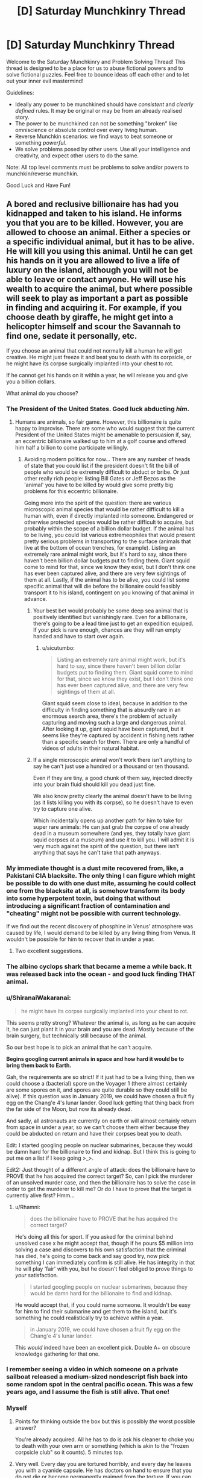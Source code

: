 #+TITLE: [D] Saturday Munchkinry Thread

* [D] Saturday Munchkinry Thread
:PROPERTIES:
:Author: AutoModerator
:Score: 10
:DateUnix: 1603551912.0
:DateShort: 2020-Oct-24
:END:
Welcome to the Saturday Munchkinry and Problem Solving Thread! This thread is designed to be a place for us to abuse fictional powers and to solve fictional puzzles. Feel free to bounce ideas off each other and to let out your inner evil mastermind!

Guidelines:

- Ideally any power to be munchkined should have /consistent/ and /clearly defined/ rules. It may be original or may be from an already realised story.
- The power to be munchkined can not be something "broken" like omniscience or absolute control over every living human.
- Reverse Munchkin scenarios: we find ways to beat someone or something /powerful/.
- We solve problems posed by other users. Use all your intelligence and creativity, and expect other users to do the same.

Note: All top level comments must be problems to solve and/or powers to munchkin/reverse munchkin.

Good Luck and Have Fun!


** A bored and reclusive billionaire has had you kidnapped and taken to his island. He informs you that you are to be killed. However, you are allowed to choose an animal. Either a species or a specific individual animal, but it has to be alive. He will kill you using this animal. Until he can get his hands on it you are allowed to live a life of luxury on the island, although you will not be able to leave or contact anyone. He will use his wealth to acquire the animal, but where possible will seek to play as important a part as possible in finding and acquiring it. For example, if you choose death by giraffe, he might get into a helicopter himself and scour the Savannah to find one, sedate it personally, etc.

If you choose an animal that could not normally kill a human he will get creative. He might just freeze it and beat you to death with its corpsicle, or he might have its corpse surgically implanted into your chest to rot.

If he cannot get his hands on it within a year, he will release you and give you a billion dollars.

What animal do you choose?
:PROPERTIES:
:Author: Rhamni
:Score: 8
:DateUnix: 1603558597.0
:DateShort: 2020-Oct-24
:END:

*** The President of the United States. Good luck abducting /him/.
:PROPERTIES:
:Author: sicutumbo
:Score: 12
:DateUnix: 1603559623.0
:DateShort: 2020-Oct-24
:END:

**** Humans are animals, so fair game. However, this billionaire is quite happy to improvise. There are some who would suggest that the current President of the United States might be amenable to persuasion if, say, an eccentric billionaire walked up to him at a golf course and offered him half a billion to come participate willingly.
:PROPERTIES:
:Author: Rhamni
:Score: 10
:DateUnix: 1603560711.0
:DateShort: 2020-Oct-24
:END:

***** Avoiding modern politics for now... There are any number of heads of state that you could list if the president doesn't fit the bill of people who would be extremely difficult to abduct or bribe. Or just other really rich people: listing Bill Gates or Jeff Bezos as the 'animal' you have to be killed by would give some pretty big problems for this eccentric billionaire.

Going more into the spirit of the question: there are various microscopic animal species that would be rather difficult to kill a human with, even if directly implanted into someone. Endangered or otherwise protected species would be rather difficult to acquire, but probably within the scope of a billion dollar budget. If the animal has to be living, you could list various extremeophiles that would present pretty serious problems in transporting to the surface (animals that live at the bottom of ocean trenches, for example). Listing an extremely rare animal might work, but it's hard to say, since there haven't been billion dollar budgets put to finding them. Giant squid come to mind for that, since we know they exist, but I don't think one has ever been captured alive, and there are very few sightings of them at all. Lastly, if the animal has to be alive, you could list some specific animal that will die before the billionaire could feasibly transport it to his island, contingent on you knowing of that animal in advance.
:PROPERTIES:
:Author: sicutumbo
:Score: 10
:DateUnix: 1603564061.0
:DateShort: 2020-Oct-24
:END:

****** Your best bet would probably be some deep sea animal that is positively identified but vanishingly rare. Even for a billionaire, there's going to be a lead time just to get an expedition equiped. If your pick is rare enough, chances are they will run empty handed and have to start over again.
:PROPERTIES:
:Author: ricree
:Score: 6
:DateUnix: 1603586377.0
:DateShort: 2020-Oct-25
:END:

******* u/sicutumbo:
#+begin_quote
  Listing an extremely rare animal might work, but it's hard to say, since there haven't been billion dollar budgets put to finding them. Giant squid come to mind for that, since we know they exist, but I don't think one has ever been captured alive, and there are very few sightings of them at all.
#+end_quote

Giant squid seem close to ideal, because in addition to the difficulty in finding something that is absurdly rare in an enormous search area, there's the problem of actually capturing and moving such a large and dangerous animal. After looking it up, giant squid have been captured, but it seems like they're captured by accident in fishing nets rather than a specific search for them. There are only a handful of videos of adults in their natural habitat.
:PROPERTIES:
:Author: sicutumbo
:Score: 7
:DateUnix: 1603593005.0
:DateShort: 2020-Oct-25
:END:


****** If a single microscopic animal won't work there isn't anything to say he can't just use a hundred or a thousand or ten thousand.

Even if they are tiny, a good chunk of them say, injected directly into your brain fluid should kill you dead just fine.

We also know pretty clearly the animal doesn't have to be living (as it lists killing you with its corpse), so he doesn't have to even try to capture one alive.

Which incidentally opens up another path for him to take for super rare animals: He can just grab the corpse of one already dead in a museum somewhere (and yes, they totally have giant squid corpses at a museum) and use /it/ to kill you. I will admit it is very much against the spirit of the question, but there isn't anything that says he can't take that path anyways.
:PROPERTIES:
:Author: meangreenking
:Score: 1
:DateUnix: 1603760205.0
:DateShort: 2020-Oct-27
:END:


*** My immediate thought is a dust mite recovered from, like, a Pakistani CIA blacksite. The only thing I can figure which might be possible to do with one dust mite, assuming he could collect one from the blacksite at all, is somehow transform its body into some hyperpotent toxin, but doing that without introducing a significant fraction of contamination and "cheating" might not be possible with current technology.

If we find out the recent discovery of phosphine in Venus' atmosphere was caused by life, I would demand to be killed by any living thing from Venus. It wouldn't be possible for him to recover that in under a year.
:PROPERTIES:
:Author: Frommerman
:Score: 5
:DateUnix: 1603577033.0
:DateShort: 2020-Oct-25
:END:

**** Two excellent suggestions.
:PROPERTIES:
:Author: Rhamni
:Score: 1
:DateUnix: 1603577475.0
:DateShort: 2020-Oct-25
:END:


*** The albino cyclops shark that became a meme a while back. It was released back into the ocean - and good luck finding THAT animal.
:PROPERTIES:
:Author: Nivirce
:Score: 6
:DateUnix: 1603579662.0
:DateShort: 2020-Oct-25
:END:


*** u/ShiranaiWakaranai:
#+begin_quote
  he might have its corpse surgically implanted into your chest to rot.
#+end_quote

This seems pretty strong? Whatever the animal is, as long as he can acquire it, he can just plant it in your brain and you are dead. Mostly because of the brain surgery, but technically still because of the animal.

So our best hope is to pick an animal that he can't acquire.

*Begins googling current animals in space and how hard it would be to bring them back to Earth.*

Gah, the requirements are so strict! If it just had to be a living thing, then we could choose a (bacterial) spore on the Voyager 1 (there almost certainly are some spores on it, and spores are quite durable so they could still be alive). If this question was in January 2019, we could have chosen a fruit fly egg on the Chang'e 4's lunar lander. Good luck getting that thing back from the far side of the Moon, but now its already dead.

And sadly, all astronauts are currently on earth or will almost certainly return from space in under a year, so we can't choose them either because they could be abducted on return and have their corpses beat you to death.

Edit: I started googling people on nuclear submarines, because they would be damn hard for the billionaire to find and kidnap. But I think this is going to put me on a list if I keep going >_>.

Edit2: Just thought of a different angle of attack: does the billionaire have to PROVE that he has acquired the correct target? So, can I pick the murderer of an unsolved murder case, and then the billionaire has to solve the case in order to get the murderer to kill me? Or do I have to prove that the target is currently alive first? Hmm...
:PROPERTIES:
:Author: ShiranaiWakaranai
:Score: 3
:DateUnix: 1603589007.0
:DateShort: 2020-Oct-25
:END:

**** u/Rhamni:
#+begin_quote
  does the billionaire have to PROVE that he has acquired the correct target?
#+end_quote

He's doing all this for sport. If you asked for the criminal behind unsolved case x he might accept that, though if he pours $5 million into solving a case and discovers to his own satisfaction that the criminal has died, he's going to come back and say good try, now pick something I can immediately confirm is still alive. He has integrity in that he will play 'fair' with you, but he doesn't feel obliged to prove things to /your/ satisfaction.

#+begin_quote
  I started googling people on nuclear submarines, because they would be damn hard for the billionaire to find and kidnap.
#+end_quote

He would accept that, if you could name someone. It wouldn't be easy for him to find their submarine and get them to the island, but it's something he could realistically try to achieve within a year.

#+begin_quote
  in January 2019, we could have chosen a fruit fly egg on the Chang'e 4's lunar lander.
#+end_quote

This /would/ indeed have been an excellent pick. Double A+ on obscure knowledge gathering for that one.
:PROPERTIES:
:Author: Rhamni
:Score: 4
:DateUnix: 1603591495.0
:DateShort: 2020-Oct-25
:END:


*** I remember seeing a video in which someone on a private sailboat released a medium-sized nondescript fish back into some random spot in the central pacific ocean. This was a few years ago, and I assume the fish is still alive. That one!
:PROPERTIES:
:Author: Valeide
:Score: 3
:DateUnix: 1603618966.0
:DateShort: 2020-Oct-25
:END:


*** Myself
:PROPERTIES:
:Author: Dezoufinous
:Score: 2
:DateUnix: 1603563736.0
:DateShort: 2020-Oct-24
:END:

**** Points for thinking outside the box but this is possibly /the/ worst possible answer?

You're already acquired. All he has to do is ask his cleaner to choke you to death with your own arm or something (which is akin to the "frozen corpsicle club" so it counts). 5 minutes top.
:PROPERTIES:
:Author: Roxolan
:Score: 7
:DateUnix: 1603582757.0
:DateShort: 2020-Oct-25
:END:


**** Very well. Every day you are tortured horribly, and every day he leaves you with a cyanide capsule. He has doctors on hand to ensure that you do not die or become permanently maimed from the torture. If you can survive 8766 hours of truly gruesome torture without taking your own life, he will acknowledge your victory.

During this year he plays the [[https://www.youtube.com/watch?v=FoikUowTLUo][Barney theme song]] 24/7. For every 1000 times the Barney theme song plays, there is an 80% chance [[https://www.youtube.com/watch?v=fNFzfwLM72c][Stayin' Alive]] plays once.
:PROPERTIES:
:Author: Rhamni
:Score: 2
:DateUnix: 1603566304.0
:DateShort: 2020-Oct-24
:END:

***** Just feed them a potent hallucinogen on a daily basis, while surrounded by potential hazards.

If you're convinced you can fly and jump from a roof, does that count as killing yourself?
:PROPERTIES:
:Author: Worthstream
:Score: 3
:DateUnix: 1603573974.0
:DateShort: 2020-Oct-25
:END:


*** The Flagstaff Fungus Weevil, /Homoeodera asteris/. The last recorded sighting was in 1876 and it is regarded as possibly extinct.
:PROPERTIES:
:Author: Norseman2
:Score: 1
:DateUnix: 1603576899.0
:DateShort: 2020-Oct-25
:END:


*** My first thought is one of those lobsters where it has a different rare coloration mutation on each half of the body, like albino/blue, except instead of picking a lobster pick some much rarer crustacean (I assume this is a general crustacean thing, not a lobster thing), with a long enough lifecycle that he can't just start breeding them. First thought there is a coconut crab, though I'm wary of that particular choice in the off chance that he does find one with the right coloration. Doesn't seem like a good way to die.
:PROPERTIES:
:Author: jtolmar
:Score: 1
:DateUnix: 1603602113.0
:DateShort: 2020-Oct-25
:END:


** What story plots can you break or subvert by giving a main character the ability to retain their memories from when they were a baby/infant/toddler? Clear, well formed and organized memories from the moment of birth through childhood. To make it even easier, they instinctively avoid talking about their memories of being a baby when they first learn to talk.

Inspired by a main character from The Promised Neverland. I recently binged it on Netflix.
:PROPERTIES:
:Author: scruiser
:Score: 5
:DateUnix: 1603561637.0
:DateShort: 2020-Oct-24
:END:

*** Any story where the parents of the protagonist are unknown and a major plot point would be significantly altered. Meet the Robinsons comes to mind, since the main character finding out the identity of his mother is his big motivation. Star Wars would have gone differently if Luke knew from the start that his father was responsible for overthrowing the Republic, that he had a sister named Leia, and who Obi Wan was. Harry Potter would have obviously been /very/ different.

The identity of the father could still be unknown, especially if the father isn't brought up in conversation around the baby, but unless the mother and those around her knew that this baby would remember everything, there would in general be no reason to avoid that particular topic.
:PROPERTIES:
:Author: sicutumbo
:Score: 4
:DateUnix: 1603562782.0
:DateShort: 2020-Oct-24
:END:


*** The novel /Small Gods/ by Terry Pratchett would have been substantially changed if the main character /didn't/ have this sort of memory. (At one point, someone asks him "What's your first memory?" to which he replies "There was a bright light, and then someone hit me.")
:PROPERTIES:
:Author: CCC_037
:Score: 4
:DateUnix: 1603704062.0
:DateShort: 2020-Oct-26
:END:


*** Several plot points from Lost TV series related to time travel, young Ben, Locke
:PROPERTIES:
:Author: Dezoufinous
:Score: 1
:DateUnix: 1603971500.0
:DateShort: 2020-Oct-29
:END:


** You have one million dollars that you have to spend it on frivolous things that would bring you no material benefit, aren't meant to improve the world, etc. What's the most entertaining option you can think of?

(Inspired by the [[https://www.reddit.com/r/rational/comments/jgou7v/d_friday_open_thread/g9u8379/][open thread]])
:PROPERTIES:
:Author: jtolmar
:Score: 4
:DateUnix: 1603602272.0
:DateShort: 2020-Oct-25
:END:

*** Do I have to spend it now? I'm also assuming property is out of the question unless it's just for fun.

A trip to the ISS will apparently cost tens of millions, so unfortunately that's out of the question.

State-of-the-art VR and VR peripherals could probably use at least $10k and I definitely want that. Probably $20k for a high end computers, software, peripherals, and games. A few thousand on books and movies too I guess. I'd rather wait a few years for better VR, but if I gotta spend it now it's fine.

I don't know much about making movies or musicals, but apparently the budget for ranges from several million to tens of millions (with some movies in the hundreds). So maybe feasible to fund an indie or short film, but that'd take up a significant portion of my funds and not have that high of a fun return.

I could probably spend $300k commissioning a game, and $100k commissioning a ton of mods for games that I already play. Hope making those public doesn't count as improving the world too much.

I'd definitely commission some art, not really sure what at the moment but I think I could manage to spend $100k that way. Some nice big landscape paintings for sure.

I've never been on a cruise but apparently a 2021 cruise is 40k per person for 3 months so maybe I'd spend a few months on a cruise with some friends, roughly 160k. I'd definitely try to book for 2022 though, try and be fully done with corona.

Apparently a personal chef is only like $25k a year for a family of 4 if they cook for you every week, so I could get that down to $15k-$20k and have a personal chef for the next 15 to 20 years with my remaining $300k. Gluttony and laziness counts as fun, right?

I'm not sure how else to spend the remaining money if I can't get a personal chef. Is gambling allowed? It's definitely the fastest way to spend money. Oh, and now that I clicked your link I would definitely buy some replica fossils, could spend like $100k on that.

Edit: just realized you probably meant entertaining for other people or an entertaining idea... in that case either a video game or a very big and whimsical Rube Goldberg machine respectively
:PROPERTIES:
:Author: plutonicHumanoid
:Score: 4
:DateUnix: 1603659564.0
:DateShort: 2020-Oct-26
:END:


*** u/somerando11:
#+begin_quote
  You have one million dollars that you have to spend it on frivolous things that would bring you no material benefit, aren't meant to improve the world, etc. What's the most entertaining option you can think of?
#+end_quote

Multi-story bounce house. Either that or get a one hundred $10,000 kickstarter tiers.
:PROPERTIES:
:Author: somerando11
:Score: 2
:DateUnix: 1603674340.0
:DateShort: 2020-Oct-26
:END:


*** Assuming Brewster's Millions rules, I'd just travel around the world staying at 5-star hotels, renting out museums for private tours, and eating & drinking copiously at the most expensive restaurants I could find. A bottle of Yamazaki 35 goes for about $140k, so even if I have a time limit of a month or whatever I could burn through a mill pretty quick.

If I'm allowed to keep stuff I buy so long as I don't make money off it, I'd probably spend a few hundred thousand on rare books + a climate-controlled reading room.
:PROPERTIES:
:Author: LazarusRises
:Score: 2
:DateUnix: 1603920818.0
:DateShort: 2020-Oct-29
:END:
